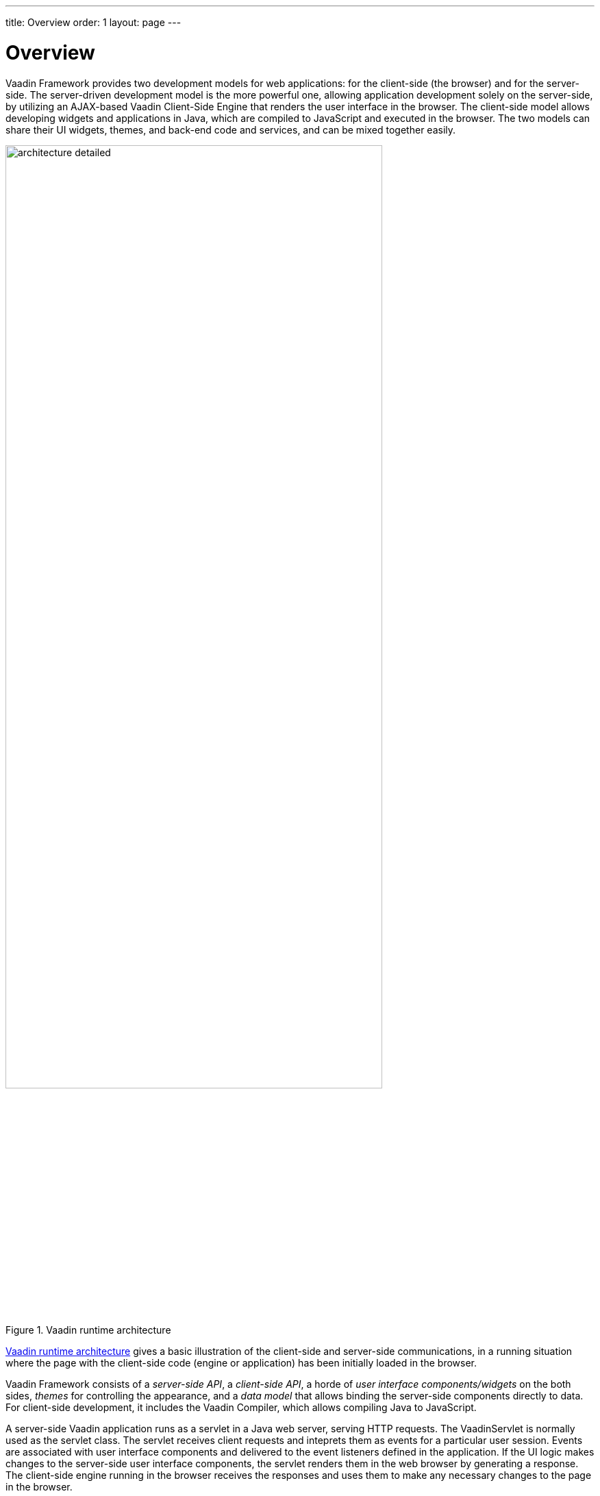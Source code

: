 ---
title: Overview
order: 1
layout: page
---

[[architecture.overview]]
= Overview

Vaadin Framework provides two development models for web applications: for the client-side
(the browser) and for the server-side. The server-driven development model is
the more powerful one, allowing application development solely on the
server-side, by utilizing an AJAX-based Vaadin Client-Side Engine that renders
the user interface in the browser. The client-side model allows developing
widgets and applications in Java, which are compiled to JavaScript and executed
in the browser. The two models can share their UI widgets, themes, and back-end
code and services, and can be mixed together easily.

[[figure.architecture.detailed]]
.Vaadin runtime architecture
image::img/architecture-detailed.png[width=80%, scaledwidth=100%]

<<figure.architecture.detailed>> gives a basic illustration of the client-side
and server-side communications, in a running situation where the page with the
client-side code (engine or application) has been initially loaded in the
browser.

Vaadin Framework consists of a __server-side API__, a __client-side API__, a
horde of __user interface components/widgets__ on the both sides, __themes__ for
controlling the appearance, and a __data model__ that allows binding the
server-side components directly to data. For client-side development, it
includes the Vaadin Compiler, which allows compiling Java to JavaScript.

A server-side Vaadin application runs as a servlet in a Java web server, serving
HTTP requests. The [classname]#VaadinServlet# is normally used as the servlet
class. The servlet receives client requests and inteprets them as events for a
particular user session. Events are associated with user interface components
and delivered to the event listeners defined in the application. If the UI logic
makes changes to the server-side user interface components, the servlet renders
them in the web browser by generating a response. The client-side engine running
in the browser receives the responses and uses them to make any necessary
changes to the page in the browser.

The major parts of the server-driven development architecture and their function
are as follows:

User Interface:: Vaadin applications provide a user interface for the user to interface with the
business logic and data of the application. At technical level, the UI is
realized as a __UI__ class that extends [classname]#com.vaadin.ui.UI#. Its main
task is to create the initial user interface out of UI components and set up
event listeners to handle user input. The UI can then be loaded in the browser
using an URL, or can be embedded to any HTML page. For detailed information
about implementing a [classname]#UI#, see
<<dummy/../../../framework/application/application-overview.asciidoc#application.overview,"Writing
a Server-Side Web Application">>.

+
Please note that the term "UI" is used throughout this book to refer both to the
general UI concept as well as the technical UI class concept.

User Interface Components/Widgets:: ((("component")))
((("widget")))
((("field")))
The user interface of a Vaadin application consists of components that are
created and laid out by the application. Each server-side component has a
client-side counterpart, a __widget__, by which it is rendered in the browser
and with which the user interacts. The client-side widgets can also be used by
client-side applications. The server-side components relay these events to the
application logic. Field components that have a value, which the user can view
or edit, can be bound to a data source (see below). For a more detailed
description of the UI component architecture, see
<<dummy/../../../framework/components/components-overview.asciidoc#components.overview,"User
Interface Components">>.

Client-Side Engine:: ((("Client-Side
Engine")))
((("Google Web
Toolkit")))
((("HTTP")))
The Client-Side Engine of Vaadin manages the rendering of the UI in the web
browser by employing various client-side __widgets__, counterparts of the
server-side components. It communicates user interaction to the server-side, and
then again renders the changes in the UI. The communications are made using
asynchronous HTTP or HTTPS requests. See
<<dummy/../../../framework/architecture/architecture-client-side#architecture.client-side,"Client-Side
Engine">>.

Vaadin Servlet:: ((("VaadinServlet")))
Server-side Vaadin applications work on top of the Java Servlet API (see
<<dummy/../../../framework/architecture/architecture-technology#architecture.technology.servlet,"Java
Servlets">>). The Vaadin servlet, or more exactly the [classname]#VaadinServlet#
class, receives requests from different clients, determines which user session
they belong to by tracking the sessions with cookies, and delegates the requests
to their corresponding sessions. You can customize the Vaadin servlet by
extending it.

Themes:: ((("theme")))
((("CSS")))
((("Sass")))
((("HTML
templates")))
Vaadin makes a separation between the appearance and component structure of the
user interface. While the UI logic is handled as Java code, the presentation is
defined in __themes__ as CSS or Sass. Vaadin provides a number of default
themes. User themes can, in addition to style sheets, include HTML templates
that define custom layouts and other resources, such as images and fonts. Themes
are discussed in detail in
<<dummy/../../../framework/themes/themes-overview.asciidoc#themes.overview,"Themes">>.

Events:: ((("events")))
Interaction with user interface components creates events, which are first
processed on the client-side by the widgets, then passed all the way through the
HTTP server, Vaadin servlet, and the user interface components to the event
listeners defined in the application. See
<<dummy/../../../framework/architecture/architecture-events#architecture.events,"Events
and Listeners">>.

Server Push:: ((("server
push")))
In addition to the event-driven programming model, Vaadin supports server push,
where the UI changes are pushed directly from the server to the client without a
client request or an event. This makes it possible to update UIs immediately
from other threads and other UIs, without having to wait for a request. See
<<dummy/../../../framework/advanced/advanced-push#advanced.push,"Server Push">>.

Data Binding:: ((("Data
Model")))
((("Data
Binding")))
In addition to the user interface model, Vaadin provides a __data binding__ API for
associating data presented in field components, such as text fields, check boxes and
selection components, with a data source. Using data binding, the user interface
components can update the application data directly, often without the need for
any control code. For example, you can bind a data grid component to a backend query
response. For a complete overview of the data binding model, please refer to
<<dummy/../../../framework/datamodel/datamodel-overview.asciidoc#datamodel.overview,"Binding
Components to Data">>.

Client-Side Applications:: In addition to server-side web applications, Vaadin supports client-side
application modules, which run in the browser. Client-side modules can use the
same widgets, themes, and back-end services as server-side Vaadin applications.
They are useful when you have a need for highly responsive UI logic, such as for
games or for serving a large number of clients with possibly stateless
server-side code, and for various other purposes, such as offering an off-line
mode for server-side applications. Please see
<<dummy/../../../framework/clientsideapp/clientsideapp-overview.asciidoc#clientsideapp.overview,"Client-Side
Applications">> for further details.

Back-end:: Vaadin is meant for building user interfaces, and it is recommended that other
application layers should be kept separate from the UI. The business logic can
run in the same servlet as the UI code, usually separated at least by a Java
API, possibly as EJBs, or distributed to a remote back-end service. The data
storage is usually distributed to a database management system, and is typically
accessed through a persistence solution, such as JPA.
